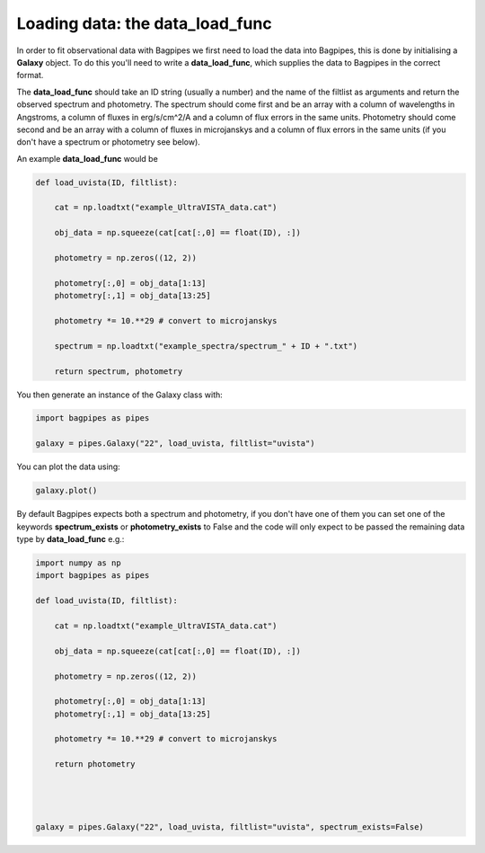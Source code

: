 Loading data: the data_load_func
==============================================

In order to fit observational data with Bagpipes we first need to load the data into Bagpipes, this is done by initialising a **Galaxy** object. To do this you'll need to write a **data_load_func**, which supplies the data to Bagpipes in the correct format. 

The **data_load_func** should take an ID string (usually a number) and the name of the filtlist as arguments and return the observed spectrum and photometry. The spectrum should come first and be an array with a column of wavelengths in Angstroms, a column of fluxes in erg/s/cm^2/A and a column of flux errors in the same units. Photometry should come second and be an array with a column of fluxes in microjanskys and a column of flux errors in the same units (if you don't have a spectrum or photometry see below).

An example **data_load_func** would be 

.. code:: python

	def load_uvista(ID, filtlist):

	    cat = np.loadtxt("example_UltraVISTA_data.cat")

	    obj_data = np.squeeze(cat[cat[:,0] == float(ID), :])

	    photometry = np.zeros((12, 2))

	    photometry[:,0] = obj_data[1:13]
	    photometry[:,1] = obj_data[13:25]

	    photometry *= 10.**29 # convert to microjanskys

	    spectrum = np.loadtxt("example_spectra/spectrum_" + ID + ".txt")

	    return spectrum, photometry

You then generate an instance of the Galaxy class with:

.. code:: python

	import bagpipes as pipes

	galaxy = pipes.Galaxy("22", load_uvista, filtlist="uvista")

You can plot the data using:

.. code:: python

	galaxy.plot()

By default Bagpipes expects both a spectrum and photometry, if you don't have one of them you can set one of the keywords **spectrum_exists** or **photometry_exists** to False and the code will only expect to be passed the remaining data type by **data_load_func** e.g.:

.. code:: python

	import numpy as np 
	import bagpipes as pipes

	def load_uvista(ID, filtlist):

	    cat = np.loadtxt("example_UltraVISTA_data.cat")

	    obj_data = np.squeeze(cat[cat[:,0] == float(ID), :])

	    photometry = np.zeros((12, 2))

	    photometry[:,0] = obj_data[1:13]
	    photometry[:,1] = obj_data[13:25]

	    photometry *= 10.**29 # convert to microjanskys

	    return photometry




	galaxy = pipes.Galaxy("22", load_uvista, filtlist="uvista", spectrum_exists=False)
